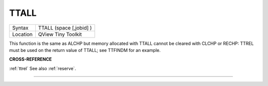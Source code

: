 ..  _ttall:

TTALL
=====

+----------+-------------------------------------------------------------------+
| Syntax   |  TTALL (space [,jobid] )                                          |
+----------+-------------------------------------------------------------------+
| Location |  QView Tiny Toolkit                                               |
+----------+-------------------------------------------------------------------+

This function is the same as ALCHP but memory allocated with TTALL
cannot be cleared with CLCHP or RECHP: TTREL must be used on the return
value of TTALL; see TTFINDM for an example.

**CROSS-REFERENCE**

:ref:`ttrel` See also
:ref:`reserve`.

--------------


